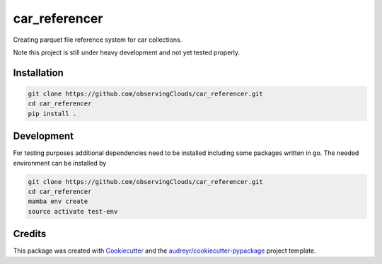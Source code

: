 ==============
car_referencer
==============


.. image:: https://img.shields.io/pypi/v/car_referencer.svg
        :target: https://pypi.python.org/pypi/car_referencer

.. image:: https://img.shields.io/travis/observingClouds/car_referencer.svg
        :target: https://travis-ci.com/observingClouds/car_referencer

.. image:: https://readthedocs.org/projects/car-referencer/badge/?version=latest
        :target: https://car-referencer.readthedocs.io/en/latest/?version=latest
        :alt: Documentation Status




Creating parquet file reference system for car collections.


Note this project is still under heavy development and not yet tested properly.

Installation
------------

.. code-block:: bash

    git clone https://github.com/observingClouds/car_referencer.git
    cd car_referencer
    pip install .

Development
-----------

For testing purposes additional dependencies need to be installed including some packages written in go. The needed environment can be installed by

.. code-block:: bash

    git clone https://github.com/observingClouds/car_referencer.git
    cd car_referencer
    mamba env create
    source activate test-env

Credits
-------

This package was created with Cookiecutter_ and the `audreyr/cookiecutter-pypackage`_ project template.

.. _Cookiecutter: https://github.com/audreyr/cookiecutter
.. _`audreyr/cookiecutter-pypackage`: https://github.com/audreyr/cookiecutter-pypackage
